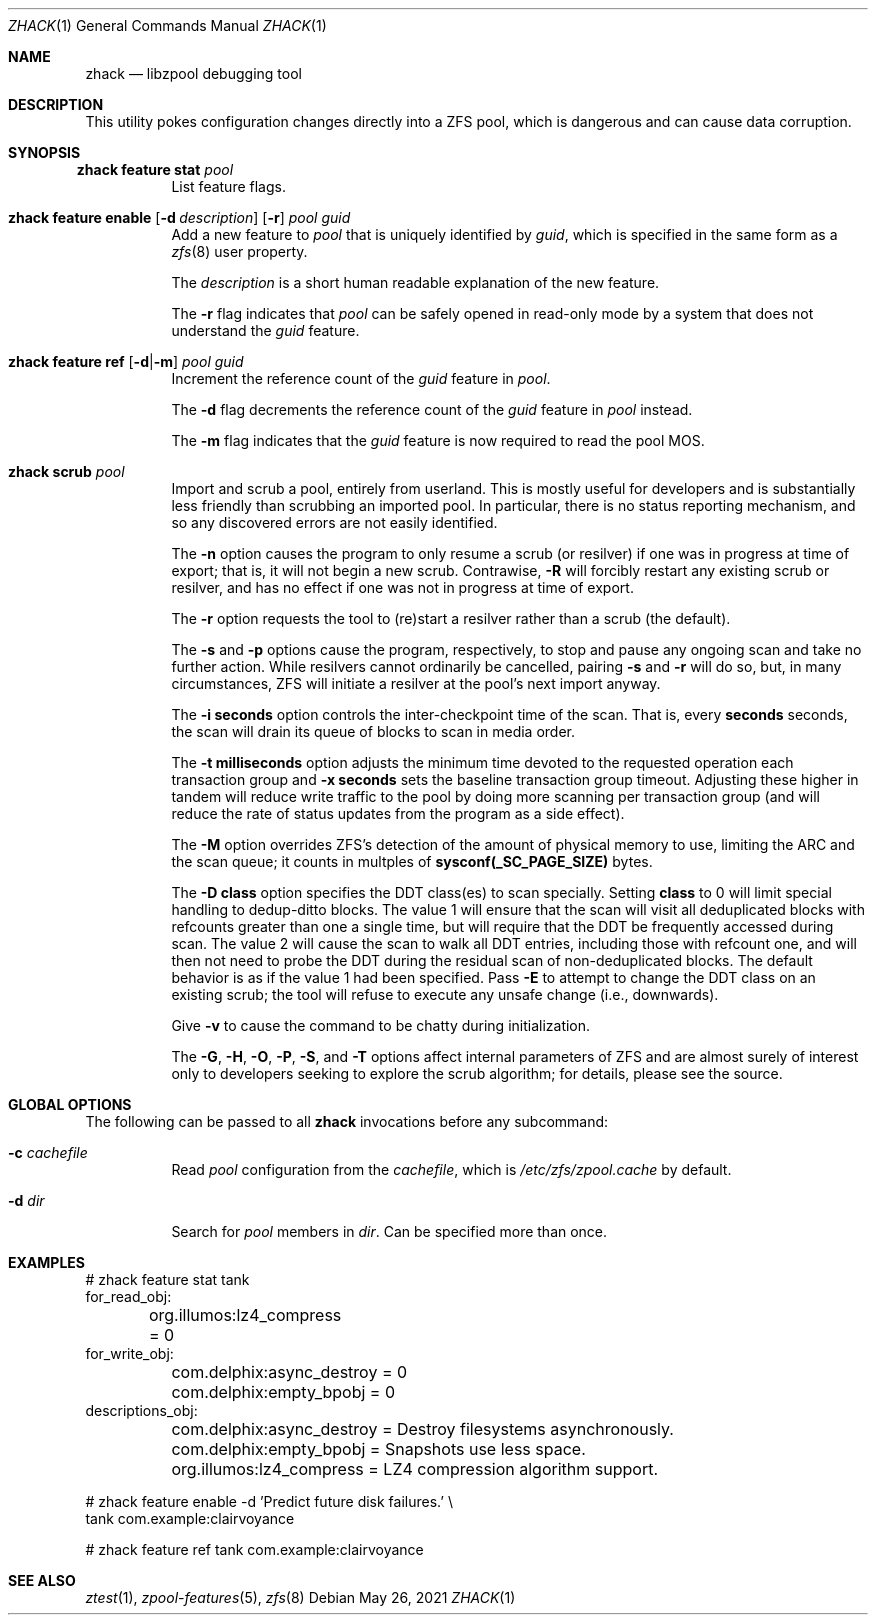 .\"
.\" CDDL HEADER START
.\"
.\" The contents of this file are subject to the terms of the
.\" Common Development and Distribution License (the "License").
.\" You may not use this file except in compliance with the License.
.\"
.\" You can obtain a copy of the license at usr/src/OPENSOLARIS.LICENSE
.\" or http://www.opensolaris.org/os/licensing.
.\" See the License for the specific language governing permissions
.\" and limitations under the License.
.\"
.\" When distributing Covered Code, include this CDDL HEADER in each
.\" file and include the License file at usr/src/OPENSOLARIS.LICENSE.
.\" If applicable, add the following below this CDDL HEADER, with the
.\" fields enclosed by brackets "[]" replaced with your own identifying
.\" information: Portions Copyright [yyyy] [name of copyright owner]
.\"
.\" CDDL HEADER END
.\"
.\" Copyright 2013 Darik Horn <dajhorn@vanadac.com>. All rights reserved.
.\"
.\" lint-ok: WARNING: sections out of conventional order: Sh SYNOPSIS
.\"
.Dd May 26, 2021
.Dt ZHACK 1
.Os
.
.Sh NAME
.Nm zhack
.Nd libzpool debugging tool
.Sh DESCRIPTION
This utility pokes configuration changes directly into a ZFS pool,
which is dangerous and can cause data corruption.
.Sh SYNOPSIS
.Bl -tag -width Ds
.It Xo
.Nm zhack
.Cm feature stat
.Ar pool
.Xc
List feature flags.
.
.It Xo
.Nm zhack
.Cm feature enable
.Op Fl d Ar description
.Op Fl r
.Ar pool
.Ar guid
.Xc
Add a new feature to
.Ar pool
that is uniquely identified by
.Ar guid ,
which is specified in the same form as a
.Xr zfs 8
user property.
.Pp
The
.Ar description
is a short human readable explanation of the new feature.
.Pp
The
.Fl r
flag indicates that
.Ar pool
can be safely opened in read-only mode by a system that does not understand the
.Ar guid
feature.
.
.It Xo
.Nm zhack
.Cm feature ref
.Op Fl d Ns | Ns Fl m
.Ar pool
.Ar guid
.Xc
Increment the reference count of the
.Ar guid
feature in
.Ar pool .
.Pp
The
.Fl d
flag decrements the reference count of the
.Ar guid
feature in
.Ar pool
instead.
.Pp
The
.Fl m
flag indicates that the
.Ar guid
feature is now required to read the pool MOS.
.
.It Xo
.Nm zhack
.Cm scrub
.Ar pool
.Xc
Import and scrub a pool, entirely from userland.
This is mostly useful for developers and is substantially less friendly than
scrubbing an imported pool.
In particular, there is no status reporting mechanism, and so any discovered
errors are not easily identified.
.Pp
The \fB\-n\fR option causes the program to only resume a scrub (or resilver) if
one was in progress at time of export; that is, it will not begin a new scrub.
Contrawise, \fB\-R\fR will forcibly restart any existing scrub or resilver, and
has no effect if one was not in progress at time of export.
.Pp
The \fB\-r\fR option requests the tool to (re)start a resilver rather than a
scrub (the default).
.Pp
The \fB\-s\fR and \fB\-p\fR options cause the program, respectively, to stop
and pause any ongoing scan and take no further action.
While resilvers cannot ordinarily be cancelled, pairing \fB-s\fR and \fB-r\fR
will do so, but, in many circumstances, ZFS will initiate a resilver at the
pool's next import anyway.
.Pp
The \fB\-i seconds\fR option controls the inter-checkpoint time of the scan.
That is, every \fBseconds\fR seconds, the scan will drain its queue of blocks
to scan in media order.
.Pp
The \fB\-t milliseconds\fR option adjusts the minimum time devoted to the
requested operation each transaction group and \fB\-x seconds\fR sets the
baseline transaction group timeout.
Adjusting these higher in tandem will reduce write traffic to the pool by doing
more scanning per transaction group (and will reduce the rate of status updates
from the program as a side effect).
.Pp
The \fB\-M\fR option overrides ZFS's detection of the amount of physical memory
to use, limiting the ARC and the scan queue; it counts in multples of
\fBsysconf(_SC_PAGE_SIZE)\fR bytes.
.Pp
The \fB\-D class\fR option specifies the DDT class(es) to scan specially.
Setting \fBclass\fR to 0 will limit special handling to dedup-ditto blocks.
The value 1 will ensure that the scan will visit all deduplicated blocks with
refcounts greater than one a single time, but will require that the DDT be
frequently accessed during scan.
The value 2 will cause the scan to walk all DDT entries, including those with
refcount one, and will then not need to probe the DDT during the residual scan
of non-deduplicated blocks.
The default behavior is as if the value 1 had been specified.
Pass \fB\-E\fR to attempt to change the DDT class on an existing scrub; the tool
will refuse to execute any unsafe change (i.e., downwards).
.Pp
Give \fB\-v\fR to cause the command to be chatty during initialization.
.Pp
The \fB\-G\fR, \fB\-H\fR, \fB\-O\fR, \fB\-P\fR, \fB\-S\fR, and \fB\-T\fR options
affect internal parameters of ZFS and are almost surely of interest only to
developers seeking to explore the scrub algorithm; for details, please see the
source.
.El
.Sh GLOBAL OPTIONS
The following can be passed to all
.Nm
invocations before any subcommand:
.Bl -tag -width "-d dir"
.It Fl c Ar cachefile
Read
.Ar pool
configuration from the
.Ar cachefile ,
which is
.Pa /etc/zfs/zpool.cache
by default.
.It Fl d Ar dir
Search for
.Ar pool
members in
.Ar dir .
Can be specified more than once.
.El
.
.Sh EXAMPLES
.Bd -literal
# zhack feature stat tank
for_read_obj:
	org.illumos:lz4_compress = 0
for_write_obj:
	com.delphix:async_destroy = 0
	com.delphix:empty_bpobj = 0
descriptions_obj:
	com.delphix:async_destroy = Destroy filesystems asynchronously.
	com.delphix:empty_bpobj = Snapshots use less space.
	org.illumos:lz4_compress = LZ4 compression algorithm support.

# zhack feature enable -d 'Predict future disk failures.' \\
    tank com.example:clairvoyance

# zhack feature ref tank com.example:clairvoyance
.Ed
.
.Sh SEE ALSO
.Xr ztest 1 ,
.Xr zpool-features 5 ,
.Xr zfs 8
